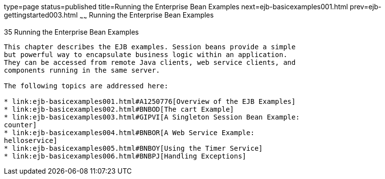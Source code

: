 type=page
status=published
title=Running the Enterprise Bean Examples
next=ejb-basicexamples001.html
prev=ejb-gettingstarted003.html
~~~~~~
Running the Enterprise Bean Examples
====================================

[[GIJRB]]

[[running-the-enterprise-bean-examples]]
35 Running the Enterprise Bean Examples
---------------------------------------


This chapter describes the EJB examples. Session beans provide a simple
but powerful way to encapsulate business logic within an application.
They can be accessed from remote Java clients, web service clients, and
components running in the same server.

The following topics are addressed here:

* link:ejb-basicexamples001.html#A1250776[Overview of the EJB Examples]
* link:ejb-basicexamples002.html#BNBOD[The cart Example]
* link:ejb-basicexamples003.html#GIPVI[A Singleton Session Bean Example:
counter]
* link:ejb-basicexamples004.html#BNBOR[A Web Service Example:
helloservice]
* link:ejb-basicexamples005.html#BNBOY[Using the Timer Service]
* link:ejb-basicexamples006.html#BNBPJ[Handling Exceptions]


